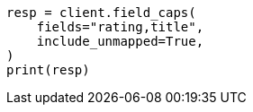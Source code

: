 // This file is autogenerated, DO NOT EDIT
// search/field-caps.asciidoc:251

[source, python]
----
resp = client.field_caps(
    fields="rating,title",
    include_unmapped=True,
)
print(resp)
----
